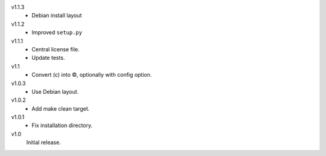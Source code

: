 v1.1.3
    - Debian install layout
v1.1.2
    - Improved ``setup.py``
v1.1.1
    - Central license file.
    - Update tests.
v1.1
    - Convert (c) into ©, optionally with config option.
v1.0.3
    - Use Debian layout.
v1.0.2
    - Add make clean target.
v1.0.1
    - Fix installation directory.
v1.0
    Initial release.
